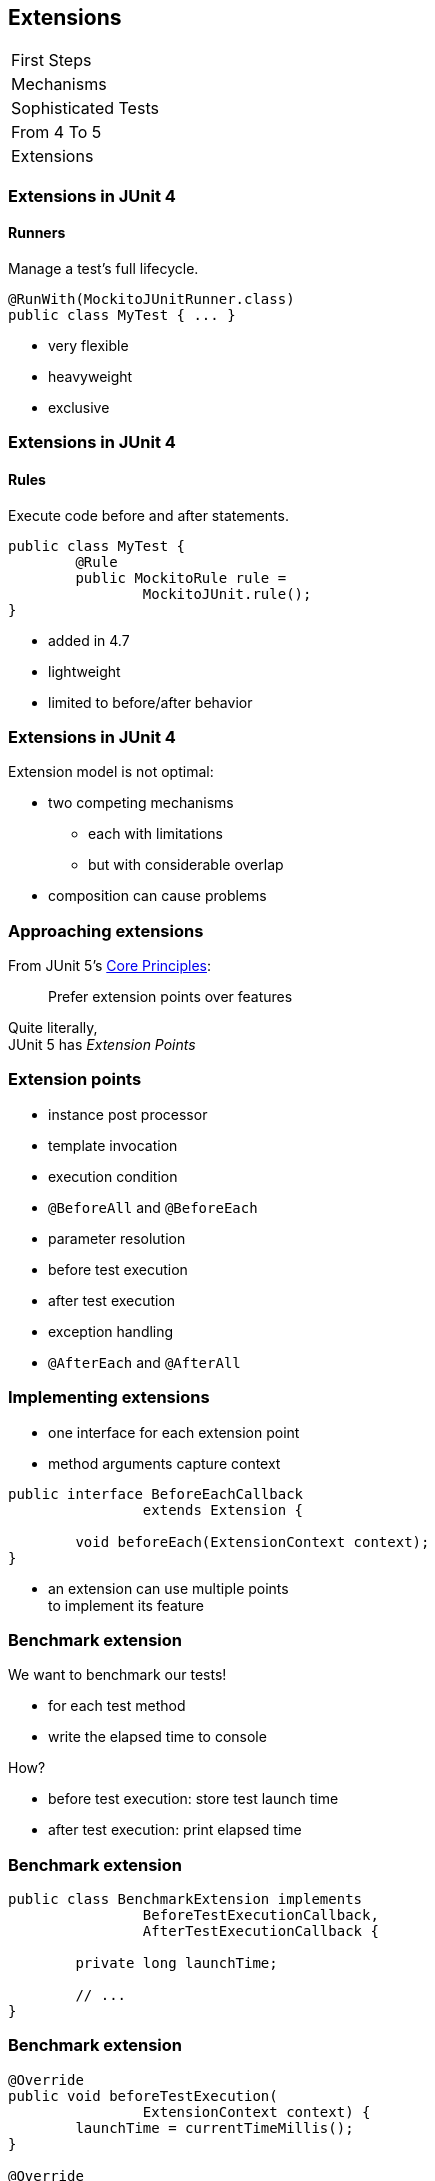 == Extensions

++++
<table class="toc">
	<tr><td>First Steps</td></tr>
	<tr><td>Mechanisms</td></tr>
	<tr><td>Sophisticated Tests</td></tr>
	<tr><td>From 4 To 5</td></tr>
	<tr class="toc-current"><td>Extensions</td></tr>
</table>
++++

=== Extensions in JUnit 4
==== Runners

Manage a test's full lifecycle.

```java
@RunWith(MockitoJUnitRunner.class)
public class MyTest { ... }
```

* very flexible
* heavyweight
* exclusive

=== Extensions in JUnit 4
==== Rules

Execute code before and after statements.

```java
public class MyTest {
	@Rule
	public MockitoRule rule =
		MockitoJUnit.rule();
}
```

* added in 4.7
* lightweight
* limited to before/after behavior

=== Extensions in JUnit 4

Extension model is not optimal:

* two competing mechanisms
** each with limitations
** but with considerable overlap
* composition can cause problems

=== Approaching extensions

From JUnit 5's
https://github.com/junit-team/junit5/wiki/Core-Principles[Core Principles]:

> Prefer extension points over features

Quite literally, +
JUnit 5 has _Extension Points_

=== Extension points

* instance post processor
* template invocation
* execution condition
* `@BeforeAll` and `@BeforeEach`
* parameter resolution
* before test execution
* after test execution
* exception handling
* `@AfterEach` and `@AfterAll`

=== Implementing extensions

* one interface for each extension point
* method arguments capture context

```java
public interface BeforeEachCallback
		extends Extension {

	void beforeEach(ExtensionContext context);
}
```

* an extension can use multiple points +
to implement its feature

=== Benchmark extension

We want to benchmark our tests!

* for each test method
* write the elapsed time to console

How?

* before test execution: store test launch time
* after test execution: print elapsed time

=== Benchmark extension

```java
public class BenchmarkExtension implements
		BeforeTestExecutionCallback,
		AfterTestExecutionCallback {

	private long launchTime;

	// ...
}
```

=== Benchmark extension

```java
@Override
public void beforeTestExecution(
		ExtensionContext context) {
	launchTime = currentTimeMillis();
}

@Override
public void afterTestExecution(
		ExtensionContext context) {
	printf("Test '%s' took %d ms.%n",
		context.getDisplayName(),
		currentTimeMillis() - launchTime);
}
```

=== Other examples

Remember This?

```java
@Test
@DisabledOnFriday
void failingTest() {
	assertTrue(false);
}
```

Let's see how it works!

=== Disabled extension

```java
public class DisabledOnFridayCondition
		implements ExecutionCondition {

	@Override
	public ConditionEvaluationResult evaluate(
			ExtensionContext context) {
		if (isFriday())
			return disabled("Weekend!");
		else
			return enabled("Fix it!");
	}

}
```

=== Other examples

What about parameter injection?

```java
@Test
void someTest(MyServer server) {
	// do something with `server`
}
```

=== Parameter injection

```java
public class MyServerParameterResolver
		implements ParameterResolver {

	@Override
	public boolean supportsParameter(
			ParameterContext pCtx, /*...*/) {
		return MyServer.class
			== pCtx.getParameter().getType();
	}

	@Override
	public Object resolveParameter(
			ParameterContext pCtx, /*...*/) {
		return new MyServer();
	}

}
```

=== Extension context

Quick look at `ExtensionContext`:

```java
// every node has its own context
Optional<ExtensionContext> getParent();
ExtensionContext getRoot();

// some node-related info
String getUniqueId();
String getDisplayName();
Set<String> getTags();

// don't use System.out !
void publishReportEntry(String key, String value);

// configure your extension with system properties
Optional<String> getConfigurationParameter(String key)
```

=== Extension context

Quick look at `ExtensionContext`:

```java
// to reflect over the test class/method
Optional<AnnotatedElement> getElement();
Optional<Class<?>> getTestClass();
Optional<Method> getTestMethod();
Optional<Lifecycle> getTestInstanceLifecycle();

// use the store to safe extension state
Store getStore(Namespace namespace);
```

=== Stateless extensions

JUnit makes no promises regarding +
extension instance lifecycle!

*⇝ Extensions must be stateless!*

Use the `Store`, Luke!

* namespaced
* hierarchical
* key-value

=== Extension store
==== Namespaced

Store is accessed via `ExtensionContext` +
given a `Namespace`:

```java
Store getStore(Namespace namespace);
```

* keeps extensions from stepping +
on each other's toes
* could allow deliberate communication!

=== Extension store
==== Hierarchical

Reads from the store forward to parent stores:

* method store ⇝ class store
* nested class store ⇝ surrounding class store

Writes always go to the called store.

=== Extension store
==== Key-Value

The store is essentially a map:

```java
Object getObject(Object key);
Object getOrComputeIfAbsent(
		K key, Function creator);

void put(Object key, Object value)

Object remove(Object key)
```

Overloads with type tokens exist.

=== Stateless benchmark

```java
void storeNowAsLaunchTime(
		ExtensionContext context) {
	long now = currentTimeMillis();
	context.getStore(NAMESPACE)
			.put(KEY, now);
}

long loadLaunchTime(
		ExtensionContext context) {
	return context.getStore(NAMESPACE)
			.get(KEY, long.class);
}
```

=== Breather

Where were we?

* extensions implement interfaces
* use `ExecutionContext` for interaction
* use `Store` to be stateless

We know how to create extensions.

How do we apply them?

=== Registering extensions

Three ways to register extensions:

* declarative with `@ExtendWith`
* programmatically with `@RegisterExtension`
* automatically with service loader

=== Declarative

Use `@ExtendWith` to register extension +
with annotation:

```java
@ExtendWith(DisabledOnFridayCondition.class)
class SomeTest {
	...
}
```

That's technical and verbose... :(

=== Declarative

https://en.wikibooks.org/wiki/Java_Programming/Annotations/Meta-Annotations[Meta-annotations] to the rescue!

* JUnit 5's annotations are meta-annotations
* JUnit 5 checks recursively for annotations

⇝ We can create our own annotations!

=== Creating annotations

```java
@ExtendWith(DisabledOnFridayCondition.class)
public @interface DisabledOnFriday { }

@Test
@Tag("integration")
@ExtendWith(BenchmarkExtension.class)
@ExtendWith(MyServerParameterResolver.class)
public @interface IntegrationTest { }

@IntegrationTest
@DisabledOnFriday
void testLogin(MyServer server) { ... }
```

=== Programmatic

Annotations only accept +
compile time constants.

```java
@DisabledByFormula(
	"After Mayan b'ak'tun 13",
	// Nope 😩
	now().isAfter(MAYAN_B_AK_TUN_13))
class DisabledByFormulaTest {

	private static final LocalDateTime
		MAYAN_B_AK_TUN_13 = of(2012, 12, 21, 0, 0);
}
```

=== Programmatic

Instead declare extension as field +
and annotate with `@RegisterExtension`:

```java
class DisabledByFormulaTest {

	private static final LocalDateTime
		MAYAN_B_AK_TUN_13 = of(2012, 12, 21, 0, 0);

	@RegisterExtension
	static DisabledByFormula FORMULA = disabledWhen(
			"After Mayan b'ak'tun 13",
			now().isAfter(MAYAN_B_AK_TUN_13));
}
```

=== Automatic

You can use Java's service loader +
to register extensions globally, +
(i.e. without putting them into code) +
but I won't go into it here.

⇝ https://junit.org/junit5/docs/current/user-guide/#extensions-registration-automatic[User guide on global registration].

=== Extensions
==== Summary

* many extension points provide +
flexibility and composability
* extensions implement various interfaces
* can access test context and a store
* are usually registered via meta-annotations

⇝ Read http://blog.codefx.org/design/architecture/junit-5-extension-model/[more about extensions].

